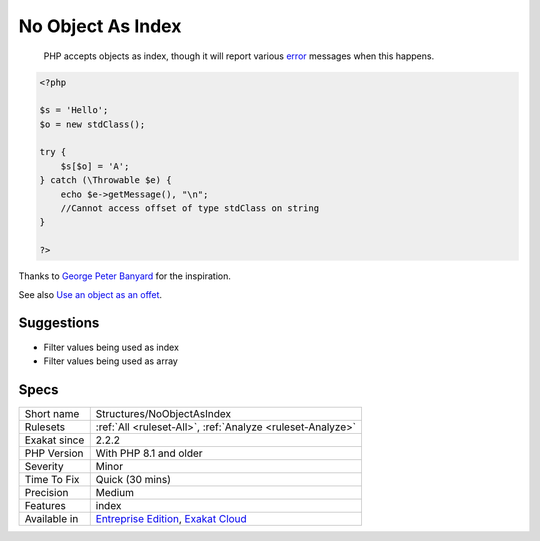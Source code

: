 .. _structures-noobjectasindex:

.. _no-object-as-index:

No Object As Index
++++++++++++++++++

  PHP accepts objects as index, though it will report various `error <https://www.php.net/error>`_ messages when this happens.


.. code-block:: php
   
   <?php
   
   $s = 'Hello';
   $o = new stdClass();
   
   try {
       $s[$o] = 'A';
   } catch (\Throwable $e) {
       echo $e->getMessage(), "\n";
       //Cannot access offset of type stdClass on string
   }
   
   ?>


Thanks to `George Peter Banyard <https://twitter.com/Girgias>`_ for the inspiration.

See also `Use an object as an offet <https://twitter.com/Girgias/status/1405519800575553540>`_.


Suggestions
___________

* Filter values being used as index
* Filter values being used as array




Specs
_____

+--------------+-------------------------------------------------------------------------------------------------------------------------+
| Short name   | Structures/NoObjectAsIndex                                                                                              |
+--------------+-------------------------------------------------------------------------------------------------------------------------+
| Rulesets     | :ref:`All <ruleset-All>`, :ref:`Analyze <ruleset-Analyze>`                                                              |
+--------------+-------------------------------------------------------------------------------------------------------------------------+
| Exakat since | 2.2.2                                                                                                                   |
+--------------+-------------------------------------------------------------------------------------------------------------------------+
| PHP Version  | With PHP 8.1 and older                                                                                                  |
+--------------+-------------------------------------------------------------------------------------------------------------------------+
| Severity     | Minor                                                                                                                   |
+--------------+-------------------------------------------------------------------------------------------------------------------------+
| Time To Fix  | Quick (30 mins)                                                                                                         |
+--------------+-------------------------------------------------------------------------------------------------------------------------+
| Precision    | Medium                                                                                                                  |
+--------------+-------------------------------------------------------------------------------------------------------------------------+
| Features     | index                                                                                                                   |
+--------------+-------------------------------------------------------------------------------------------------------------------------+
| Available in | `Entreprise Edition <https://www.exakat.io/entreprise-edition>`_, `Exakat Cloud <https://www.exakat.io/exakat-cloud/>`_ |
+--------------+-------------------------------------------------------------------------------------------------------------------------+


